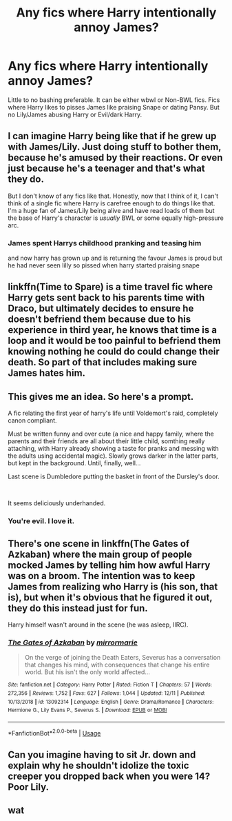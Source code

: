 #+TITLE: Any fics where Harry intentionally annoy James?

* Any fics where Harry intentionally annoy James?
:PROPERTIES:
:Author: kprasad13
:Score: 30
:DateUnix: 1576780097.0
:DateShort: 2019-Dec-19
:FlairText: Recommendation
:END:
Little to no bashing preferable. It can be either wbwl or Non-BWL fics. Fics where Harry likes to pisses James like praising Snape or dating Pansy. But no Lily/James abusing Harry or Evil/dark Harry.


** I can imagine Harry being like that if he grew up with James/Lily. Just doing stuff to bother them, because he's amused by their reactions. Or even just because he's a teenager and that's what they do.

But I don't know of any fics like that. Honestly, now that I think of it, I can't think of a single fic where Harry is carefree enough to do things like that. I'm a huge fan of James/Lily being alive and have read loads of them but the base of Harry's character is /usually/ BWL or some equally high-pressure arc.
:PROPERTIES:
:Author: HelloBeautifulChild
:Score: 23
:DateUnix: 1576788157.0
:DateShort: 2019-Dec-20
:END:

*** James spent Harrys childhood pranking and teasing him

and now harry has grown up and is returning the favour James is proud but he had never seen lilly so pissed when harry started praising snape
:PROPERTIES:
:Author: CommanderL3
:Score: 6
:DateUnix: 1576838602.0
:DateShort: 2019-Dec-20
:END:


** linkffn(Time to Spare) is a time travel fic where Harry gets sent back to his parents time with Draco, but ultimately decides to ensure he doesn't befriend them because due to his experience in third year, he knows that time is a loop and it would be too painful to befriend them knowing nothing he could do could change their death. So part of that includes making sure James hates him.
:PROPERTIES:
:Author: fakeprincess
:Score: 4
:DateUnix: 1576795525.0
:DateShort: 2019-Dec-20
:END:


** This gives me an idea. So here's a prompt.

A fic relating the first year of harry's life until Voldemort's raid, completely canon compliant.

Must be written funny and over cute (a nice and happy family, where the parents and their friends are all about their little child, somthing really attaching, with Harry already showing a taste for pranks and messing with the adults using accidental magic). Slowly grows darker in the latter parts, but kept in the background. Until, finally, well...

Last scene is Dumbledore putting the basket in front of the Dursley's door.

​

It seems deliciously underhanded.
:PROPERTIES:
:Author: AnIndividualist
:Score: 9
:DateUnix: 1576788632.0
:DateShort: 2019-Dec-20
:END:

*** You're evil. I love it.
:PROPERTIES:
:Author: LadySmuag
:Score: 5
:DateUnix: 1576796203.0
:DateShort: 2019-Dec-20
:END:


** There's one scene in linkffn(The Gates of Azkaban) where the main group of people mocked James by telling him how awful Harry was on a broom. The intention was to keep James from realizing who Harry is (his son, that is), but when it's obvious that he figured it out, they do this instead just for fun.

Harry himself wasn't around in the scene (he was asleep, IIRC).
:PROPERTIES:
:Author: Fredrik1994
:Score: 2
:DateUnix: 1576791053.0
:DateShort: 2019-Dec-20
:END:

*** [[https://www.fanfiction.net/s/13092314/1/][*/The Gates of Azkaban/*]] by [[https://www.fanfiction.net/u/5433700/mirrormarie][/mirrormarie/]]

#+begin_quote
  On the verge of joining the Death Eaters, Severus has a conversation that changes his mind, with consequences that change his entire world. But his isn't the only world affected...
#+end_quote

^{/Site/:} ^{fanfiction.net} ^{*|*} ^{/Category/:} ^{Harry} ^{Potter} ^{*|*} ^{/Rated/:} ^{Fiction} ^{T} ^{*|*} ^{/Chapters/:} ^{57} ^{*|*} ^{/Words/:} ^{272,356} ^{*|*} ^{/Reviews/:} ^{1,752} ^{*|*} ^{/Favs/:} ^{627} ^{*|*} ^{/Follows/:} ^{1,044} ^{*|*} ^{/Updated/:} ^{12/11} ^{*|*} ^{/Published/:} ^{10/13/2018} ^{*|*} ^{/id/:} ^{13092314} ^{*|*} ^{/Language/:} ^{English} ^{*|*} ^{/Genre/:} ^{Drama/Romance} ^{*|*} ^{/Characters/:} ^{Hermione} ^{G.,} ^{Lily} ^{Evans} ^{P.,} ^{Severus} ^{S.} ^{*|*} ^{/Download/:} ^{[[http://www.ff2ebook.com/old/ffn-bot/index.php?id=13092314&source=ff&filetype=epub][EPUB]]} ^{or} ^{[[http://www.ff2ebook.com/old/ffn-bot/index.php?id=13092314&source=ff&filetype=mobi][MOBI]]}

--------------

*FanfictionBot*^{2.0.0-beta} | [[https://github.com/tusing/reddit-ffn-bot/wiki/Usage][Usage]]
:PROPERTIES:
:Author: FanfictionBot
:Score: 2
:DateUnix: 1576791062.0
:DateShort: 2019-Dec-20
:END:


** Can you imagine having to sit Jr. down and explain why he shouldn't idolize the toxic creeper you dropped back when you were 14? Poor Lily.
:PROPERTIES:
:Author: zombieqatz
:Score: 2
:DateUnix: 1576841036.0
:DateShort: 2019-Dec-20
:END:


** wat
:PROPERTIES:
:Author: CastoBlasto
:Score: 3
:DateUnix: 1576783865.0
:DateShort: 2019-Dec-19
:END:
